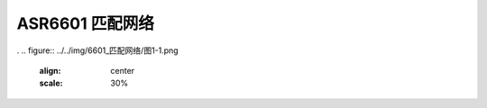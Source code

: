 ASR6601 匹配网络
================

.
.. figure:: ../../img/6601_匹配网络/图1-1.png
    :align: center
    :scale: 30%


.. figure:: ../../img/6601_匹配网络/图1-2.png
    :align: center
    :scale: 30%


.. |image1| image:: ../../img/6601_匹配网络/图1-1.png
.. |image2| image:: ../../img/6601_匹配网络/图1-2.png
